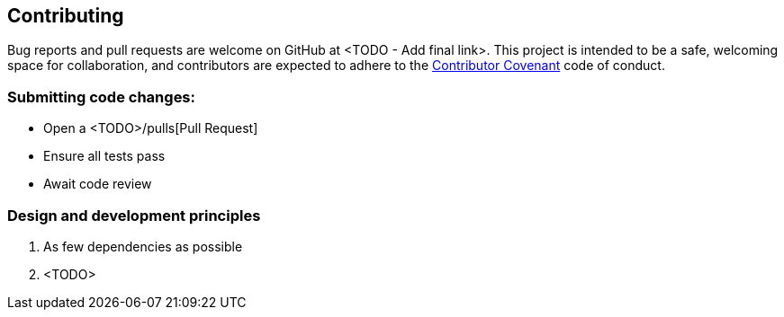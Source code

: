 == Contributing

Bug reports and pull requests are welcome on GitHub at <TODO - Add final link>. This project is intended to be a safe, welcoming space for collaboration, and contributors are expected to adhere to the http://contributor-covenant.org[Contributor Covenant] code of conduct.

=== Submitting code changes:

- Open a <TODO>/pulls[Pull Request]
- Ensure all tests pass
- Await code review

=== Design and development principles

1. As few dependencies as possible
2. <TODO>

